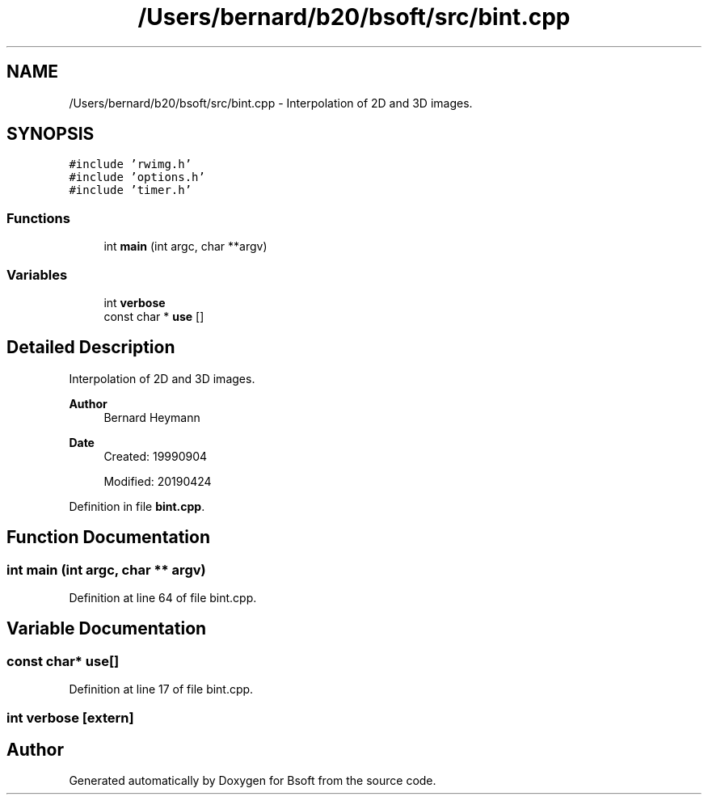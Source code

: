 .TH "/Users/bernard/b20/bsoft/src/bint.cpp" 3 "Wed Sep 1 2021" "Version 2.1.0" "Bsoft" \" -*- nroff -*-
.ad l
.nh
.SH NAME
/Users/bernard/b20/bsoft/src/bint.cpp \- Interpolation of 2D and 3D images\&.  

.SH SYNOPSIS
.br
.PP
\fC#include 'rwimg\&.h'\fP
.br
\fC#include 'options\&.h'\fP
.br
\fC#include 'timer\&.h'\fP
.br

.SS "Functions"

.in +1c
.ti -1c
.RI "int \fBmain\fP (int argc, char **argv)"
.br
.in -1c
.SS "Variables"

.in +1c
.ti -1c
.RI "int \fBverbose\fP"
.br
.ti -1c
.RI "const char * \fBuse\fP []"
.br
.in -1c
.SH "Detailed Description"
.PP 
Interpolation of 2D and 3D images\&. 


.PP
\fBAuthor\fP
.RS 4
Bernard Heymann 
.RE
.PP
\fBDate\fP
.RS 4
Created: 19990904 
.PP
Modified: 20190424 
.RE
.PP

.PP
Definition in file \fBbint\&.cpp\fP\&.
.SH "Function Documentation"
.PP 
.SS "int main (int argc, char ** argv)"

.PP
Definition at line 64 of file bint\&.cpp\&.
.SH "Variable Documentation"
.PP 
.SS "const char* use[]"

.PP
Definition at line 17 of file bint\&.cpp\&.
.SS "int verbose\fC [extern]\fP"

.SH "Author"
.PP 
Generated automatically by Doxygen for Bsoft from the source code\&.
